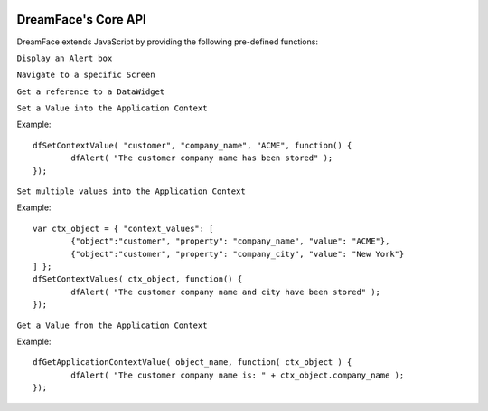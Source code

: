 .. image:: http://www.dreamface-interactive.com/img/dreamface-interactive.png

DreamFace's Core API
====================

DreamFace extends JavaScript by providing the following pre-defined functions:

``Display an Alert box``

.. js:function:: dfAlert( msg )

   :param string msg: The message to display.
   :returns: void.
   
``Navigate to a specific Screen``

.. js:function:: dfGotoScreen( name )

   :param string name: The screen name you want to navigate to.
   :returns: void.
   
``Get a reference to a DataWidget``

.. js:function:: dfGetDataWidget( name )

   :param string name: The DataWidget name.
   :returns: a reference to the DataWidget object.
   
``Set a Value into the Application Context``

.. js:function:: dfSetContextValue( object_name, property, value, callback )

   :param string object_name: The context object name.
   :param string property: The context property name.
   :param string value: The value to store.
   :param Function callback: the function to callback 
   :returns: void.
   
Example:
::
	dfSetContextValue( "customer", "company_name", "ACME", function() {
		dfAlert( "The customer company name has been stored" );
	});

``Set multiple values into the Application Context``

.. js:function:: dfSetContextValues( ctx_object, callback )

   :param Object ctx_object: The context object description containing all values to be stored.
   :param Function callback: the function to callback 
   :returns: void.
   
Example:
::
	var ctx_object = { "context_values": [
		{"object":"customer", "property": "company_name", "value": "ACME"},
		{"object":"customer", "property": "company_city", "value": "New York"}
	] };
	dfSetContextValues( ctx_object, function() {
		dfAlert( "The customer company name and city have been stored" );
	});

``Get a Value from the Application Context``

.. js:function:: dfGetApplicationContextValue( object_name, callback )

   :param string object_name: The context object name.
   :param Function callback: the function to callback. The retrieved object is passed as parameter. 
   :returns: void.

Example:
::
	dfGetApplicationContextValue( object_name, function( ctx_object ) {
		dfAlert( "The customer company name is: " + ctx_object.company_name );
	});